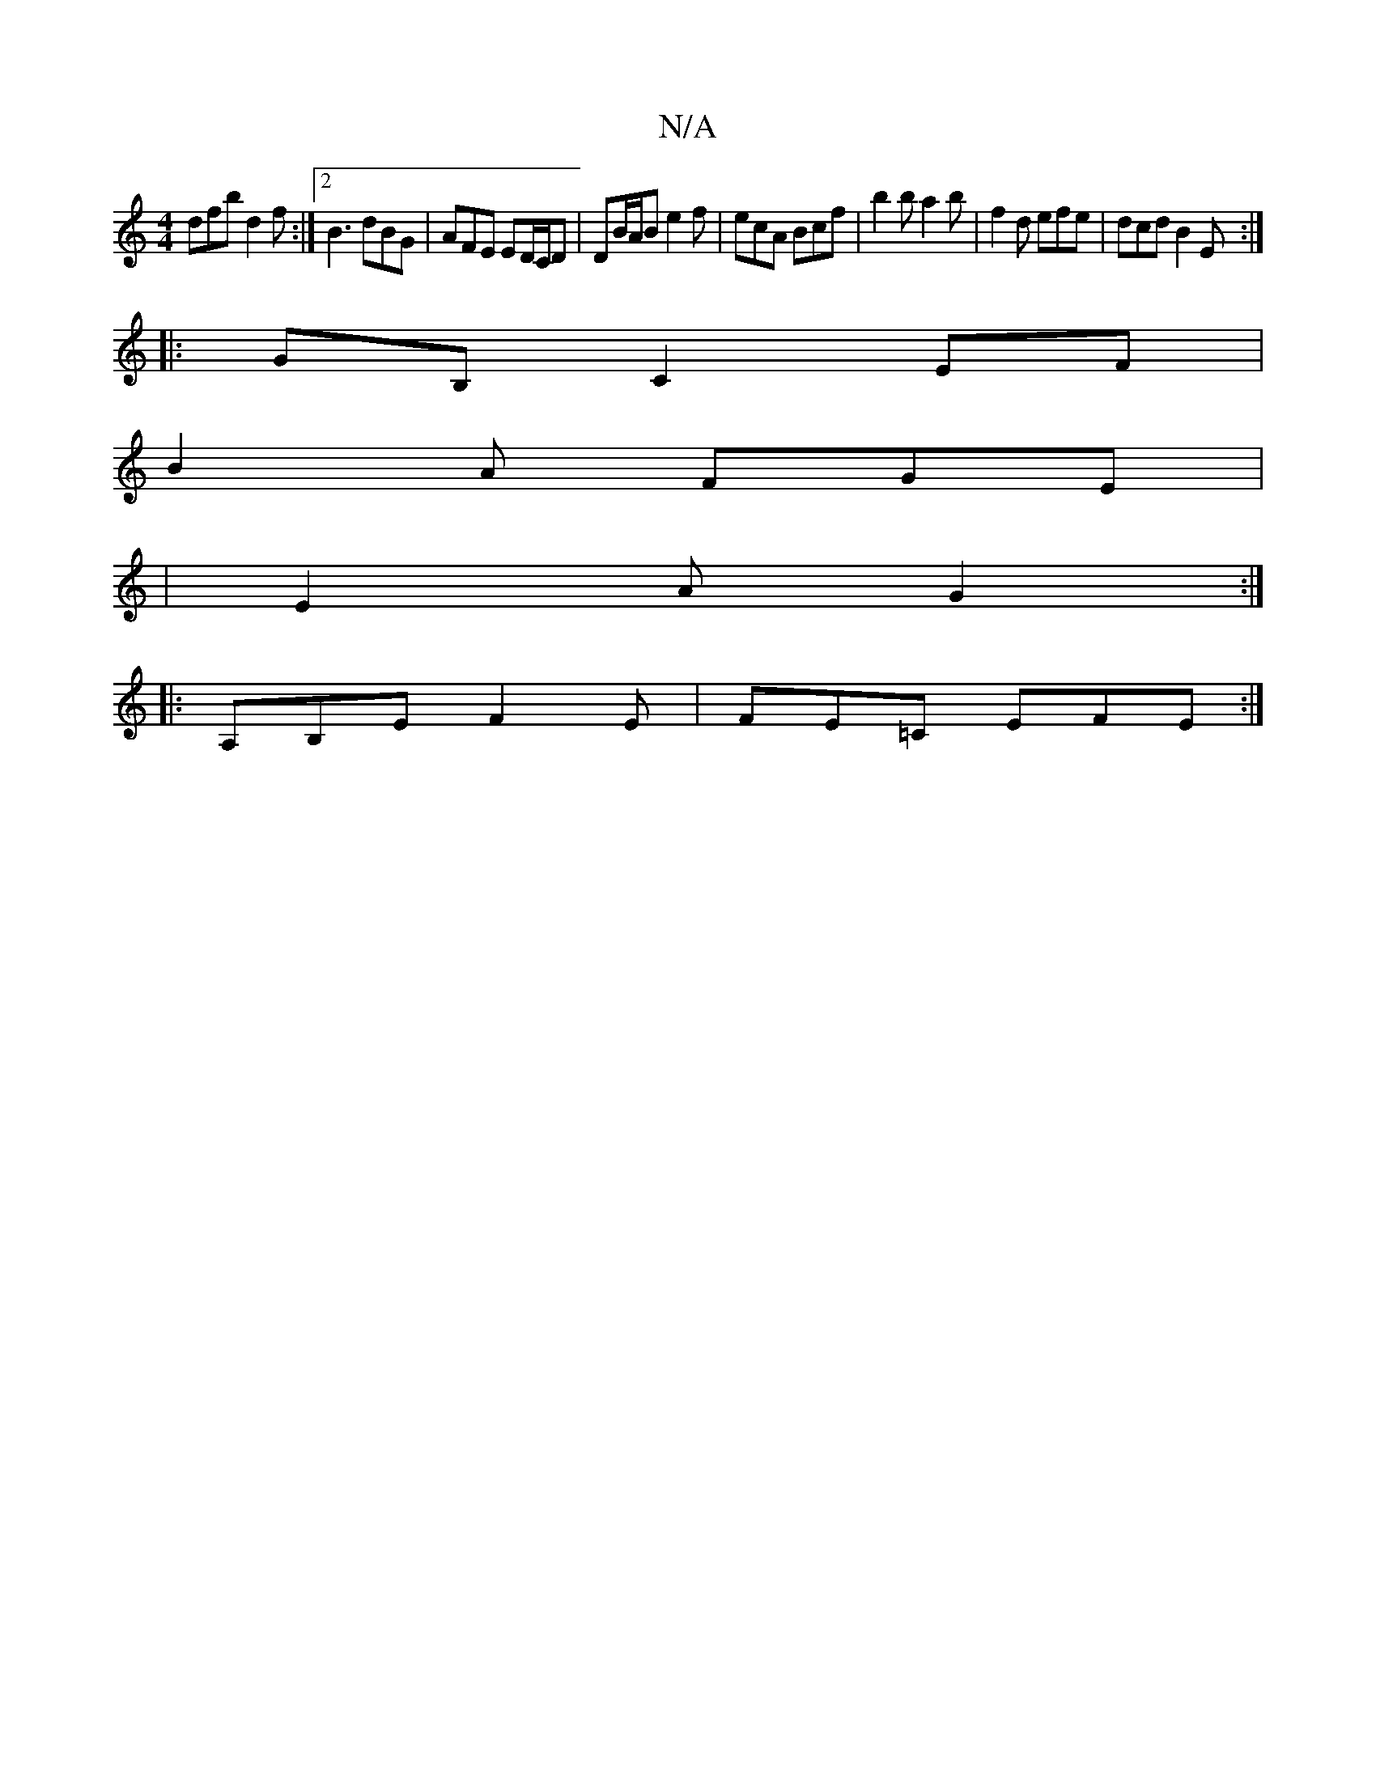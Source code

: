 X:1
T:N/A
M:4/4
R:N/A
K:Cmajor
dfb d2f:|2 B3 dBG|AFE ED/C/D|DB/A/B e2 f | ecA Bcf | b2b a2b | f2d efe | dcd B2E :|
|:GB, C2 EF |
B2 A FGE |
|E2 A G2:|
|:A,B,E F2E |FE=C EFE :|

f|a3 g2 |]

[|[2 E2 ED |
B>F GF | D2 E2 |
cc BA | B/c/